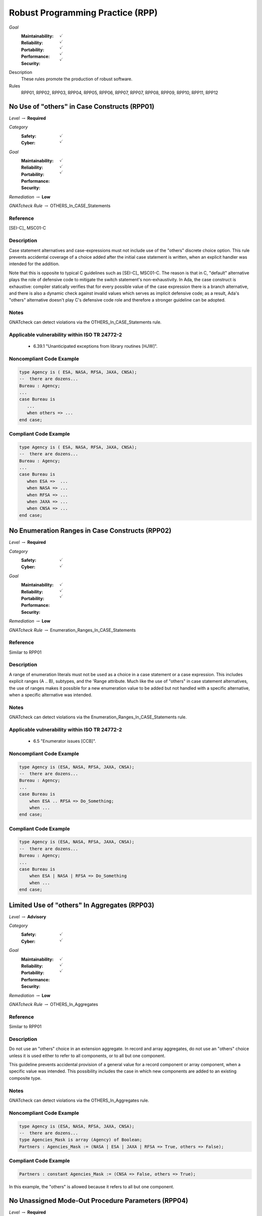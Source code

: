    
===================================
Robust Programming Practice (RPP)
===================================

*Goal*
   :Maintainability: :math:`\checkmark`
   :Reliability: :math:`\checkmark`
   :Portability: :math:`\checkmark`
   :Performance: :math:`\checkmark`
   :Security: :math:`\checkmark`

Description
   These rules promote the production of robust software.

Rules
   RPP01, RPP02, RPP03, RPP04, RPP05, RPP06, RPP07, RPP07, RPP08, RPP09, RPP10, RPP11, RPP12

-----------------------------------------------
No Use of "others" in Case Constructs (RPP01)
-----------------------------------------------

*Level* :math:`\rightarrow` **Required**

*Category*
   :Safety: :math:`\checkmark`
   :Cyber: :math:`\checkmark`

*Goal*
   :Maintainability: :math:`\checkmark`
   :Reliability: :math:`\checkmark`
   :Portability: :math:`\checkmark`
   :Performance: 
   :Security: 

*Remediation* :math:`\rightarrow` **Low**

*GNATcheck Rule* :math:`\rightarrow` OTHERS_In_CASE_Statements

"""""""""""
Reference
"""""""""""

[SEI-C]_ MSC01-C

"""""""""""""
Description
"""""""""""""

Case statement alternatives and case-expressions must not include use of the "others" discrete choice option. This rule prevents accidental coverage of a choice added after the initial case statement is written, when an explicit handler was intended for the addition.

Note that this is opposite to typical C guidelines such as [SEI-C]_ MSC01-C. The reason is that in C, "default" alternative plays the role of defensive code to mitigate the switch statement's non-exhaustivity. In Ada, the case construct is exhaustive: compiler statically verifies that for every possible value of the case expression there is a branch alternative, and there is also a dynamic check against invalid values which serves as implicit defensive code; as a result, Ada's "others" alternative doesn't play C's defensive code role and therefore a stronger guideline can be adopted.

"""""""
Notes
"""""""

GNATcheck can detect violations via the OTHERS_In_CASE_Statements rule. 
   
""""""""""""""""""""""""""""""""""""""""""""""""
Applicable vulnerability within ISO TR 24772-2 
""""""""""""""""""""""""""""""""""""""""""""""""
   
   * 6.39.1 "Unanticipated exceptions from library routines [HJW]".
   
"""""""""""""""""""""""""""
Noncompliant Code Example
"""""""""""""""""""""""""""

.. code:: Ada

   type Agency is ( ESA, NASA, RFSA, JAXA, CNSA);
   --  there are dozens...
   Bureau : Agency;
   ...
   case Bureau is
      ...
      when others => ...
   end case;

""""""""""""""""""""""""
Compliant Code Example
""""""""""""""""""""""""

.. code:: Ada

   type Agency is ( ESA, NASA, RFSA, JAXA, CNSA);
   --  there are dozens...
   Bureau : Agency;
   ...
   case Bureau is
      when ESA =>  ...
      when NASA => ...
      when RFSA => ...
      when JAXA => ...
      when CNSA => ...
   end case;
   
--------------------------------------------------
No Enumeration Ranges in Case Constructs (RPP02)
--------------------------------------------------

*Level* :math:`\rightarrow` **Required**

*Category*
   :Safety: :math:`\checkmark`
   :Cyber: :math:`\checkmark`

*Goal*
   :Maintainability: :math:`\checkmark`
   :Reliability: :math:`\checkmark`
   :Portability: :math:`\checkmark`
   :Performance: 
   :Security: 

*Remediation* :math:`\rightarrow` **Low**

*GNATcheck Rule* :math:`\rightarrow` Enumeration_Ranges_In_CASE_Statements

"""""""""""
Reference
"""""""""""

Similar to RPP01

"""""""""""""
Description
"""""""""""""

A range of enumeration literals must not be used as a choice in a case statement or a case expression. This includes explicit ranges (A .. B), subtypes, and the 'Range attribute. Much like the use of "others" in case statement alternatives, the use of ranges makes it possible for a new enumeration value to be added but not handled with a specific alternative, when a specific alternative was intended.

"""""""
Notes
"""""""

GNATcheck can detect violations via the Enumeration_Ranges_In_CASE_Statements rule. 
   
""""""""""""""""""""""""""""""""""""""""""""""""
Applicable vulnerability within ISO TR 24772-2 
""""""""""""""""""""""""""""""""""""""""""""""""
   
   * 6.5 "Enumerator issues [CCB]".
   
"""""""""""""""""""""""""""
Noncompliant Code Example
"""""""""""""""""""""""""""

.. code:: Ada

   type Agency is (ESA, NASA, RFSA, JAXA, CNSA);
   --  there are dozens...
   Bureau : Agency;
   ...
   case Bureau is
       when ESA .. RFSA => Do_Something;
       when ...
   end case;

""""""""""""""""""""""""
Compliant Code Example
""""""""""""""""""""""""

.. code:: Ada

   type Agency is (ESA, NASA, RFSA, JAXA, CNSA);
   --  there are dozens...
   Bureau : Agency;
   ...
   case Bureau is
       when ESA | NASA | RFSA => Do_Something
       when ...
   end case;
   
-----------------------------------------------
Limited Use of "others" In Aggregates (RPP03)
-----------------------------------------------

*Level* :math:`\rightarrow` **Advisory**

*Category*
   :Safety: :math:`\checkmark`
   :Cyber: :math:`\checkmark`

*Goal*
   :Maintainability: :math:`\checkmark`
   :Reliability: :math:`\checkmark`
   :Portability: :math:`\checkmark`
   :Performance: 
   :Security: 

*Remediation* :math:`\rightarrow` **Low**

*GNATcheck Rule* :math:`\rightarrow` OTHERS_In_Aggregates

"""""""""""
Reference
"""""""""""

Similar to RPP01

"""""""""""""
Description
"""""""""""""

Do not use an "others" choice in an extension aggregate. In record and array aggregates, do not use an "others" choice unless it is used either to refer to all components, or to all but one component.

This guideline prevents accidental provision of a general value for a record component or array component, when a specific value was intended. This possibility includes the case in which new components are added to an existing composite type.

"""""""
Notes
"""""""

GNATcheck can detect violations via the OTHERS_In_Aggregates rule. 
   
"""""""""""""""""""""""""""
Noncompliant Code Example
"""""""""""""""""""""""""""

.. code:: Ada

   type Agency is (ESA, NASA, RFSA, JAXA, CNSA);
   --  there are dozens...
   type Agencies_Mask is array (Agency) of Boolean;
   Partners : Agencies_Mask := (NASA | ESA | JAXA | RFSA => True, others => False);

""""""""""""""""""""""""
Compliant Code Example
""""""""""""""""""""""""

.. code:: Ada

   Partners : constant Agencies_Mask := (CNSA => False, others => True);
   
In this example, the "others" is allowed because it refers to all but one component.
   
-----------------------------------------------------
No Unassigned Mode-Out Procedure Parameters (RPP04)
-----------------------------------------------------

*Level* :math:`\rightarrow` **Required**

*Category*
   :Safety: :math:`\checkmark`
   :Cyber: :math:`\checkmark`

*Goal*
   :Maintainability: :math:`\checkmark`
   :Reliability: :math:`\checkmark`
   :Portability: :math:`\checkmark`
   :Performance: 
   :Security: 

*Remediation* :math:`\rightarrow` **High**

*GNATcheck Rule* :math:`\rightarrow` Unassigned_OUT_Parameters

"""""""""""
Reference
"""""""""""

MISRA C rule 9.1 "The value of an object with automatic storage duration shall not be read before it has been set"

"""""""""""""
Description
"""""""""""""

For any procedure, all formal parameters of mode "out" must be assigned a value if the procedure exits normally. This rule ensures that, upon a normal return, the corresponding actual parameter has a defined value. Ensuring a defined value is especially important for scalar parameters because they are passed by value, such that some value is copied out to the actual. These undefined values can be especially difficult to locate because evaluation of the actual parameter's value might not occur immediately after the call returns.

"""""""
Notes
"""""""

GNATcheck can detect violations via the Unassigned_OUT_Parameters rule. 
   
Warning: This rule only detects a trivial case of an unassigned variable and doesn't provide a guarantee that there is no uninitialized access. It is not a replacement for a rigorous check for uninitialized access provided by advanced static analysis tools such as SPARK and CodePeer. Note that the GNATcheck rule does not check function parameters (as of Ada 2012 functions can have out parameters). As a result, the better choice is either SPARK or CodePeer.
   
""""""""""""""""""""""""""""""""""""""""""""""""
Applicable vulnerability within ISO TR 24772-2 
""""""""""""""""""""""""""""""""""""""""""""""""
   
   * 6.32 "Passing parameters and return values [CSJ]".
   
"""""""""""""""""""""""""""
Noncompliant Code Example
"""""""""""""""""""""""""""

.. code:: Ada

   type Agency is (ESA, NASA, RFSA, JAXA, CNSA);
   --  there are dozens...
   for Agency use 
      (ESA => 1, NASA => 3, RFSA => 5, JAXA => 7, CNSA => 9);
   Bureau : Agency := RFSA;
   
   procedure Update (Input   : in Boolean; 
                     Partner : out Agency) 
   is
   begin
      if Input then
         Partner := ...
      end if;
   end Update;
   
In the above, some value is copied back for the second formal parameter Partner, but the value is only defined if the first parameter is True. That value copied to the actual parameter may not be a valid representation for a value of the type. (We give the enumeration values a non-standard representation for the sake of illustration, i.e., to make it more likely that the undefined value is not valid.)

""""""""""""""""""""""""
Compliant Code Example
""""""""""""""""""""""""

.. code:: Ada

   type Agency is (ESA, NASA, RFSA, JAXA, CNSA);
   --  there are dozens...
   for Agency use 
      (ESA => 1, NASA => 3, RFSA => 5, JAXA => 7, CNSA => 9);
   
   Bureau : Agency := RFSA;
   
   procedure Update (Input   : in Boolean; 
                     Partner : out Agency) 
   is
   begin
      if Input then
         Partner := ...
      else
         Partner := ...
      end if;
   end Update;
   
--------------------------------------------------
No Use of "others" in Exception Handlers (RPP05)
--------------------------------------------------

*Level* :math:`\rightarrow` **Required**

*Category*
   :Safety: :math:`\checkmark`
   :Cyber: :math:`\checkmark`

*Goal*
   :Maintainability: :math:`\checkmark`
   :Reliability: :math:`\checkmark`
   :Portability: :math:`\checkmark`
   :Performance: 
   :Security: 

*Remediation* :math:`\rightarrow` **Low**

*GNATcheck Rule* :math:`\rightarrow` OTHERS_In_Exception_Handlers

"""""""""""
Reference
"""""""""""

N/A

"""""""""""""
Description
"""""""""""""

Much like the situation with "others" in case statements and case expressions, the use of "others" in exception handlers makes it possible to omit an intended specific handler for an exception, especially a new exception added to an existing set of handlers. As a result, a subprogram could return normally without having applied any recovery for the specific exception occurrence, which is likely a coding error.

"""""""
Notes
"""""""

GNATcheck can detect violations via the OTHERS_In_Exception_Handlers rule. 
   
ISO TR 24772-2: 6.50.2 slightly contradicts this when applying exception handlers around calls to library routines: 
   
   * "Put appropriate exception handlers in all routines that call library routines, including the catch-all exception handler when others =>."
   
   * Put appropriate exception handlers in all routines that are called by library routines, including the catch-all exception handler when others =>.
   
It also recommends "All tasks should contain an exception handler at the outer level to prevent silent termination due to unhandled exceptions." for vulnerability 6.62 Concurrency - Premature termination.
   
"""""""""""""""""""""""""""
Noncompliant Code Example
"""""""""""""""""""""""""""

.. code:: Ada

   exception
      when others => 
         ...

""""""""""""""""""""""""
Compliant Code Example
""""""""""""""""""""""""

Code that references all handled exceptions by their names.
   
-------------------------------------
Avoid Function Side-Effects (RPP06)
-------------------------------------

*Level* :math:`\rightarrow` **Advisory**

*Category*
   :Safety: :math:`\checkmark`
   :Cyber: :math:`\checkmark`

*Goal*
   :Maintainability: :math:`\checkmark`
   :Reliability: :math:`\checkmark`
   :Portability: :math:`\checkmark`
   :Performance: 
   :Security: 

*Remediation* :math:`\rightarrow` **Medium**

*GNATcheck Rule* :math:`\rightarrow` TBD

"""""""""""
Reference
"""""""""""

MISRA C rule 13.3 "The value of an expression and its persistent side effects shall be the same under all permitted evaluation orders"

"""""""""""""
Description
"""""""""""""

Functions cannot update an actual parameter or global variable.

A side effect occurs when evaluation of an expression updates an object. This rule applies to function calls, a specific form of expression. 

Side effects enable one form of parameter aliasing (see below) and evaluation order dependencies.  In general they are a potential point of confusion because the reader expects only a computation of a value.

There are useful idioms based on functions with side effects. Indeed, a random number generator expressed as a function must use side effects to update the seed value.  So-called "memo" functions are another example, in which the function tracks the number of times it is called. Therefore, exceptions to this rule are anticipated but should only be allowed on a per-instance basis after careful analysis.

"""""""
Notes
"""""""

Violations are detected by SPARK as part of a rule disallowing side effects on expression evaluation. 
   
""""""""""""""""""""""""""""""""""""""""""""""""
Applicable vulnerability within ISO TR 24772-2 
""""""""""""""""""""""""""""""""""""""""""""""""
   
   * 6.24 "Side-effects and order of evaluation [SAM]".
   
"""""""""""""""""""""""""""
Noncompliant Code Example
"""""""""""""""""""""""""""

.. code:: Ada

   Call_Count : Integer := 0;
   function F return Boolean is
      Result : Boolean;
   begin
      ...
      Call_Count := Call_Count + 1;
      return Result;
   end F;

""""""""""""""""""""""""
Compliant Code Example
""""""""""""""""""""""""

Remove the update to Call_Count. or change the function into a procedure with a parameter for Call_Count.
   
---------------------------------------
Functions Only Have Mode "in" (RPP07)
---------------------------------------

*Level* :math:`\rightarrow` **Required**

*Category*
   :Safety: :math:`\checkmark`
   :Cyber: :math:`\checkmark`

*Goal*
   :Maintainability: :math:`\checkmark`
   :Reliability: :math:`\checkmark`
   :Portability: :math:`\checkmark`
   :Performance: 
   :Security: 

*Remediation* :math:`\rightarrow` **Low**

*GNATcheck Rule* :math:`\rightarrow` TBD

"""""""""""
Reference
"""""""""""

RP07

"""""""""""""
Description
"""""""""""""

Functions must have only mode "in".

As of Ada 2012, functions are allowed to have the same modes as procedures. However, this can lead to side effects and aliasing.

This rule disallows all modes except mode "in" for functions.

"""""""
Notes
"""""""

Violations are detected by SPARK. 
   
""""""""""""""""""""""""""""""""""""""""""""""""
Applicable vulnerability within ISO TR 24772-2 
""""""""""""""""""""""""""""""""""""""""""""""""
   
   * 6.24 "Side-effects and order of evaluation [SAM]".
   
"""""""""""""""""""""""""""
Noncompliant Code Example
"""""""""""""""""""""""""""

.. code:: Ada

   function Square (Input : in out Integer) return Integer is
      Result : Integer;
   begin
      Result := Input * Input;
      Input := Input + 1;
      return Result;
   end Square;

""""""""""""""""""""""""
Compliant Code Example
""""""""""""""""""""""""

.. code:: Ada

   function Square (Input : in Integer) return Integer is
      Result : Integer;
   begin
      Result := Input * Input;
      return Result;
   end Square;
   
or
   
.. code:: Ada

   function Square (Input : in Integer) return Integer is
      (Input * Input);
   
-----------------------------------
Limit Parameter Aliasing  (RPP08)
-----------------------------------

*Level* :math:`\rightarrow` **Required**

*Category*
   :Safety: :math:`\checkmark`
   :Cyber: :math:`\checkmark`

*Goal*
   :Maintainability: :math:`\checkmark`
   :Reliability: :math:`\checkmark`
   :Portability: :math:`\checkmark`
   :Performance: 
   :Security: 

*Remediation* :math:`\rightarrow` **High**

*GNATcheck Rule* :math:`\rightarrow` TBD

"""""""""""
Reference
"""""""""""

`Ada RM 6.2 - Formal Parameter Modes <http://www.ada-auth.org/standards/2xrm/html/RM-6-2.html>`_,

`SPARK RM 6.4.2 - Anti-Aliasing <https://docs.adacore.com/spark2014-docs/html/lrm/subprograms.html#anti-aliasing>`_

"""""""""""""
Description
"""""""""""""

In software, an alias is a name which refers to the same object as another name. In some cases, it is an error in Ada to reference an object through a name while updating it through another name in the same subprogram. Most of these cases cannot be detected by a compiler. Even when not an error, the presence of aliasing makes it more difficult to understand the code for both humans and analysis tools, and thus it may lead to errors being introduced during maintenance.

This rule is meant to detect problematic cases of aliasing that are introduced through the actual parameters and between actual parameters and global variables in a subprogram call. It is a simplified version of the SPARK rule for anti-aliasing defined in SPARK Reference Manual section 6.4.2.

A formal parameter is said to be immutable when the subprogram cannot modify its value or modify the value of an object by dereferencing a part of the parameter of access type (at any depth in the case of SPARK). In Ada and SPARK, this corresponds to either an anonymous access-to-constant parameter or a parameter of mode "in" and not of an access type. Otherwise, the formal parameter is said to be mutable.

A procedure call shall not pass two actual parameters which potentially introduce aliasing via parameter passing unless either:

   * both of the corresponding formal parameters are immutable; or
   * at least one of the corresponding formal parameters is immutable and is of a by-copy type that is not an access type.

If an actual parameter in a procedure call and a global variable referenced by the called procedure potentially introduce aliasing via parameter passing, then:

   * the corresponding formal parameter shall be immutable; and
   * if the global variable is written in the subprogram, then the corresponding formal parameter shall be of a by-copy type that is not an access type.

Where one of the rules above prohibits the occurrence of an object or any of its subcomponents as an actual parameter, the following constructs are also prohibited in this context:

   * A type conversion whose operand is a prohibited construct;
   * A call to an instance of Unchecked_Conversion whose operand is a prohibited construct;
   * A qualified expression whose operand is a prohibited construct;
   * A prohibited construct enclosed in parentheses.

"""""""
Notes
"""""""

All violations are detected by SPARK. The GNAT compiler switch "-gnateA[1]" enables detection of some cases, but not all.
   
"""""""""""""""""""""""""""
Noncompliant Code Example
"""""""""""""""""""""""""""

.. code:: Ada

      type R is record
        Data : Integer := 0;
      end record;
   
      procedure Detect_Aliasing (Val_1 : in out R; 
                                 Val_2 : in R) 
      is
      begin
         null;
      end Detect_Aliasing;
   
      Obj : R;
   
   begin   
      Detect_Aliasing (Obj, Obj);

""""""""""""""""""""""""
Compliant Code Example
""""""""""""""""""""""""

Don't pass Obj as the actual parameter to both formal parameters.
   
------------------------------------------------------
Use Precondition and Postcondition Contracts (RPP09)
------------------------------------------------------

*Level* :math:`\rightarrow` **Advisory**

*Category*
   :Safety: :math:`\checkmark`
   :Cyber: :math:`\checkmark`

*Goal*
   :Maintainability: :math:`\checkmark`
   :Reliability: :math:`\checkmark`
   :Portability: :math:`\checkmark`
   :Performance: 
   :Security: :math:`\checkmark`

*Remediation* :math:`\rightarrow` **Low**

*GNATcheck Rule* :math:`\rightarrow` TBD

"""""""""""
Reference
"""""""""""

Power of Ten rule 5 "The assertion density of the code should average to a minimum of two assertions per function."

"""""""""""""
Description
"""""""""""""

Subprograms should declare Pre and/or Post contracts.  Developers should consider specifying the Global contract as well, when the default does not apply.

Subprogram contracts complete the Ada notion of a specification, enabling clients to know what the subprogram does without having to know how it is implemented.

Preconditions define those logical (Boolean) conditions required for the body to be able to provide the specified behavior. As such, they are obligations on the callers. These conditions are checked at run-time in Ada, prior to each call, and verified statically in SPARK.

Postconditions define those logical (Boolean) conditions that will hold after the call returns normally. As such, they express obligations on the implementer, i.e., the subprogram body. The implementation must be such that the postcondition holds, either at run-time for Ada, or statically in SPARK.

Not all subprograms will have both a precondition and a postcondition, some will have neither.

The Global contract specifies interactions with those objects not local to the corresponding subprogram body. As such, they help complete the specification because, otherwise, one would need to examine the body of the subprogram itself and all those it calls, directly or indirectly, to know whether any global objects were accessed.

"""""""
Notes
"""""""

This rule must be enforced by manual inspection.
   
Moreover, the program must be compiled with enabled assertions (GNAT "-gnata" switch) to ensure that the contracts are executed, or a sound static analysis tool such as CodePeer or SPARK toolset should be used to prove that the contracts are always true.
   
""""""""""""""""""""""""""""""""""""""""""""""""
Applicable vulnerability within ISO TR 24772-2 
""""""""""""""""""""""""""""""""""""""""""""""""
   
   * 6.42 "Violations of the Liskov substitution principle or the contract model [BLP]".
   
"""""""""""""""""""""""""""
Noncompliant Code Example
"""""""""""""""""""""""""""

.. code:: Ada

   type Stack is private;
   procedure Push (This : in out Stack;  Item : Element);

""""""""""""""""""""""""
Compliant Code Example
""""""""""""""""""""""""

.. code:: Ada

   type Stack is private;
   procedure Push (This : in out Stack;  Item : Element) with
      Pre  => not Full (This),
      Post => not Empty (This)
              and Top_Element (This) = Item
              and Extent (This) = Extent (This)'Old + 1
              and Unchanged (This'Old, Within => This),
      Global => null;
   
-------------------------------------------------------------
Do Not Re-Verify Preconditions In Subprogram Bodies (RPP10)
-------------------------------------------------------------

*Level* :math:`\rightarrow` **Advisory**

*Category*
   :Safety: :math:`\checkmark`
   :Cyber: :math:`\checkmark`

*Goal*
   :Maintainability: :math:`\checkmark`
   :Reliability: :math:`\checkmark`
   :Portability: :math:`\checkmark`
   :Performance: 
   :Security: 

*Remediation* :math:`\rightarrow` **Low**

*GNATcheck Rule* :math:`\rightarrow` TBD

"""""""""""
Reference
"""""""""""

RPP10

"""""""""""""
Description
"""""""""""""

Do not re-verify preconditions in the corresponding subprogram bodies. It is a waste of cycles and confuses the reader as well.

"""""""
Notes
"""""""

This rule can be enforced by CodePeer or SPARK, via detection of dead code.
   
"""""""""""""""""""""""""""
Noncompliant Code Example
"""""""""""""""""""""""""""

.. code:: Ada

   type Stack is private;
   procedure Push (This : in out Stack;  Item : Element) with
      Pre  => not Full (This),
      Post => ...
   ...
   procedure Push (This : in out Stack;  Item : Element) is
   begin
      if Full (This) then  -- redundant check 
         raise Overflow; 
      end if;
      This.Top := This.Top + 1;
      This.Values (This.Top) := Item;
   end Push;

""""""""""""""""""""""""
Compliant Code Example
""""""""""""""""""""""""

.. code:: Ada

   type Stack is private;
   procedure Push (This : in out Stack;  Item : Element) with
      Pre  => not Full (This),
      Post => ...
   ...
   procedure Push (This : in out Stack;  Item : Element) is
   begin
      This.Top := This.Top + 1;
      This.Values (This.Top) := Item;
   end Push;
   
-------------------------------------------------
Always Use the Result of Function Calls (RPP11)
-------------------------------------------------

*Level* :math:`\rightarrow` **Advisory**

*Category*
   :Safety: :math:`\checkmark`
   :Cyber: :math:`\checkmark`

*Goal*
   :Maintainability: :math:`\checkmark`
   :Reliability: :math:`\checkmark`
   :Portability: :math:`\checkmark`
   :Performance: 
   :Security: 

*Remediation* :math:`\rightarrow` **Low**

*GNATcheck Rule* :math:`\rightarrow` TBD

"""""""""""
Reference
"""""""""""

MISRA C rule 17.7 "The value returned by a function having 

non-void return type shall be used" and directive 4.7 "  If a function 

returns error information, that error information shall be tested."

"""""""""""""
Description
"""""""""""""

In Ada and SPARK, it is not possible to ignore the object returned by a function call. The call must be treated as a value, otherwise the compiler will reject the call. For example, the value must be assigned to a variable, or passed as the actual parameter to a formal parameter of another call, and so on. 

However, that does not mean that the value is actually used to compute some further results. Although almost certainly a programming error, one could call a function, assign the result to a variable (or constant), and then not use that variable further. 

Note that functions will not have side-effects (due to RPP06) so it is only the returned value that is of interest here.

"""""""
Notes
"""""""

The GNAT compiler warning switch "-gnatwu" (or the more general "-gnatwa" warnings switch) will cause the compiler to detect variables assigned but not read. CodePeer will detect these unused variables as well. SPARK goes further by checking that all computations contribute all the way to subprogram outputs.

""""""""""""""""""""""""""""""""""""""""""""""""
Applicable vulnerability within ISO TR 24772-2 
""""""""""""""""""""""""""""""""""""""""""""""""

   * 6.47 "Inter-language calling [DJS]" 

"""""""""""""""""""""""""""
Noncompliant Code Example
"""""""""""""""""""""""""""

N/A

""""""""""""""""""""""""
Compliant Code Example
""""""""""""""""""""""""

N/A

----------------------
No Recursion (RPP12)
----------------------

*Level* :math:`\rightarrow` **Advisory**

*Category*
   :Safety: :math:`\checkmark`
   :Cyber: :math:`\checkmark`

*Goal*
   :Maintainability: :math:`\checkmark`
   :Reliability: :math:`\checkmark`
   :Portability: :math:`\checkmark`
   :Performance: 
   :Security: 

*Remediation* :math:`\rightarrow` **Low**

*GNATcheck Rule* :math:`\rightarrow` Recursive_Subprograms

"""""""""""
Reference
"""""""""""

MISRA C rule 17.2 "Functions shall not call themselves, either directly or indirectly"

"""""""""""""
Description
"""""""""""""

No subprogram shall be invoked, directly or indirectly, as part of its own execution.

In addition to making static analysis more complex, recursive calls make static stack usage analysis extremely difficult, requiring manual supply of call limits (for example).

"""""""
Notes
"""""""

The compiler will detect violations with the restriction No_Recursion in place. Note this is a dynamic check. GNATcheck enforces it statically with +RRecursive_Subprograms, subject to the limitations described in http://docs.adacore.com/live/wave/asis/html/gnatcheck_rm/gnatcheck_rm/predefined_rules.html#recursive-subprograms.
   
""""""""""""""""""""""""""""""""""""""""""""""""
Applicable vulnerability within ISO TR 24772-2 
""""""""""""""""""""""""""""""""""""""""""""""""
   
   * 6.35 "Recursion [GDL]"
   
"""""""""""""""""""""""""""
Noncompliant Code Example
"""""""""""""""""""""""""""

.. code:: Ada

   function Factorial (N : Positive) return Positive is
   begin
      if N = 1 then
     	return 1;
      else
     	return N * Factorial (N - 1); -- could overflow
      end if;
   end Factorial;

""""""""""""""""""""""""
Compliant Code Example
""""""""""""""""""""""""

.. code:: Ada

   function Factorial (N : Positive) return Positive is
      Result : Positive := 1;
   begin
     for K in 2 .. N loop
     	Result := Result * K;  -- could overflow
      end loop;
      return Result;
   end Factorial;
   
----------------------------------------
No Reuse of Standard Typemarks (RPP13)
----------------------------------------

*Level* :math:`\rightarrow` **Advisory**

*Category*
   :Safety: :math:`\checkmark`
   :Cyber: :math:`\checkmark`

*Goal*
   :Maintainability: :math:`\checkmark`
   :Reliability: :math:`\checkmark`
   :Portability: :math:`\checkmark`
   :Performance: 
   :Security: 

*Remediation* :math:`\rightarrow` **Low**

*GNATcheck Rule* :math:`\rightarrow` TBD

"""""""""""
Reference
"""""""""""

N/A

"""""""""""""
Description
"""""""""""""

Do not reuse the names of standard Ada typemarks
(e.g. ``type Integer is range -1_000 .. 1_000;``)

When a developer uses an identifier that has the same name as a standard
typemark, such as ``Integer``, a subsequent maintainer might be unaware that
this identifier does not actually refer to ``Standard.Integer`` and might
unintentionally use the locally-scoped ``Integer`` rather than the original
``Standard.Integer``. The locally-scoped ``Integer`` can have different
attributes (and may not even be of the same base type).

"""""""
Notes
"""""""

N/A
   
""""""""""""""""""""""""""""""""""""""""""""""""
Applicable vulnerability within ISO TR 24772-2 
""""""""""""""""""""""""""""""""""""""""""""""""
   
N/A
   
"""""""""""""""""""""""""""
Noncompliant Code Example
"""""""""""""""""""""""""""

.. code:: Ada

   package Example is
      type Word8 is mod 256;
      type Words is array ( Positive range <> ) of Word8;
      subtype Integer is Words(1..4);
   end Example;

""""""""""""""""""""""""
Compliant Code Example
""""""""""""""""""""""""

.. code:: Ada

   package Example is
      type Word8 is mod 256;
      type Words is array ( Positive range <> ) of Word8;
      subtype Integer_T is Words(1..4);
   end Example;

---------------------------------------------------
Use Symbolic Constants For Literal Values (RPP14)
---------------------------------------------------

*Level* :math:`\rightarrow` **Advisory**

*Category*
   :Safety: :math:`\checkmark`
   :Cyber: :math:`\checkmark`

*Goal*
   :Maintainability: :math:`\checkmark`
   :Reliability: :math:`\checkmark`
   :Portability: :math:`\checkmark`
   :Performance: 
   :Security: 

*Remediation* :math:`\rightarrow` **Low**

*GNATcheck Rule* :math:`\rightarrow` TBD

"""""""""""
Reference
"""""""""""

N/A

"""""""""""""
Description
"""""""""""""

Extensive use of literals in a program can lead to two problems. First,
the meaning of the literal is often obscured or unclear from the context.
Second, changing a frequently used literal requires searching the entire
program source for that literal and distinguishing the uses that must be
modified from those that should remain unmodified.

Avoid these problems by declaring objects with meaningfully named constants,
setting their values to the desired literals, and referencing the constants
instead of the literals throughout the program. This approach clearly
indicates the meaning or intended use of each literal. Furthermore, should
the constant require modification, the change is limited to the declaration;
searching the code is unnecessary.

Some literals can be replaced with attribute values. For example, when iterating
over an array, it is better to use ``Array_Object'First .. Array_Object`Last``
than using ``1 .. Array_Object'Length``.

"""""""
Notes
"""""""

N/A
   
""""""""""""""""""""""""""""""""""""""""""""""""
Applicable vulnerability within ISO TR 24772-2 
""""""""""""""""""""""""""""""""""""""""""""""""
   
N/A
   
"""""""""""""""""""""""""""
Noncompliant Code Example
"""""""""""""""""""""""""""

.. code:: Ada

   type Array_T is array ( 0 .. 255 ) of integer;
   Object : Array_T;
   ...
   for I in 0 .. 255 loop
      Do_Something ( Object(I) );
   end loop;

""""""""""""""""""""""""
Compliant Code Example
""""""""""""""""""""""""

.. code:: Ada

   Maximum_Elements : constant := 256;
   type Array_T is array ( 0 .. Maximum_Elements-1 ) of integer;
   Object : Array_T;
   ...
   for I in Object'First .. Object'Last loop
      Do_Something ( Object(I) );
   end loop;

